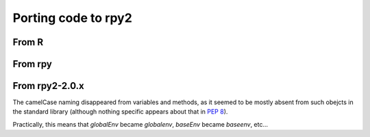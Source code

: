 Porting code to rpy2
====================


From R
------

From rpy
--------

From rpy2-2.0.x
---------------

The camelCase naming disappeared from variables and methods, as it seemed
to be mostly absent from such obejcts in the standard library
(although nothing specific appears about that in :pep:`8`).

Practically, this means that `globalEnv` became `globalenv`, `baseEnv` became `baseenv`, etc...

